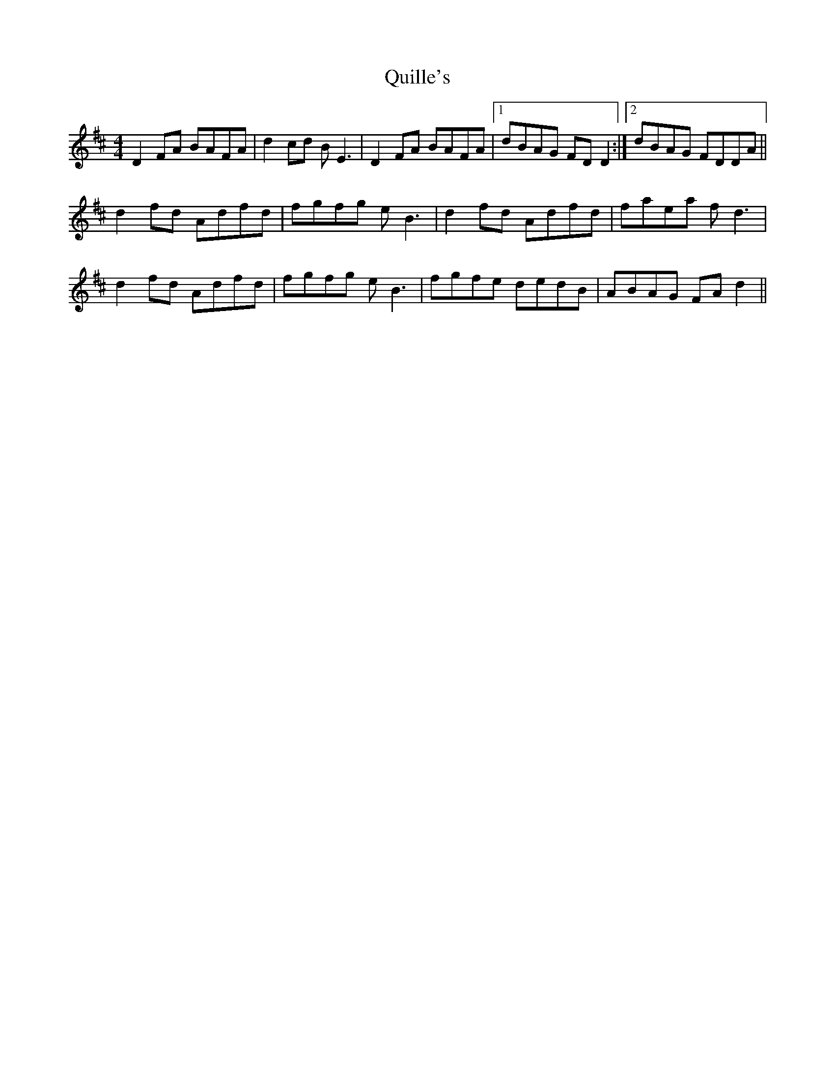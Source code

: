 X: 33410
T: Quille's
R: reel
M: 4/4
K: Dmajor
D2FA BAFA|d2cd BE3|D2FA BAFA|1 dBAG FDD2:|2 dBAG FDDA||
d2fd Adfd|fgfg eB3|d2fd Adfd|faea f d3|
d2fd Adfd|fgfg eB3|fgfe dedB|ABAG FAd2||

